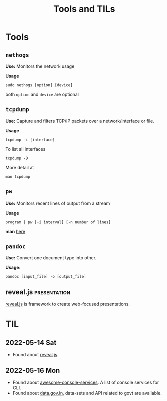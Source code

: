 :PROPERTIES:
:ID:       9ccb22ec-e364-41f0-8d24-73be0f78f9c5
:END:
#+title: Tools and TILs
* Tools
:PROPERTIES:
:ID:       ba0f095f-f710-46c6-b77b-2d0f02da53fc
:END:
** =nethogs=
:PROPERTIES:
:ID:       d44915a3-36dd-45ed-ad81-1755cc44e4ab
:END:
*Use:* Monitors the network usage

*Usage*
#+begin_src shell
sudo nethogs [option] [device]
#+end_src
both =option= and =device= are optional
** =tcpdump=
:PROPERTIES:
:ID:       0aedaeef-5edf-4e19-a3ae-3220c6713f15
:END:
*Use:* Capture and filters TCP/IP packets over a network/interface or file.

*Usage*
#+begin_src shell
tcpdump -i [interface]
#+end_src
To list all interfaces
#+begin_src shell
tcpdump -D
#+end_src
More detail at
#+begin_src shell
man tcpdump
#+end_src
** =pw=
:PROPERTIES:
:ID:       bf65a0cb-3677-4e30-8643-072aa81439de
:END:
*Use:* Monitors recent lines of output from a stream

*Usage*
#+begin_src shell
program | pw [-i interval] [-n number of lines]
#+end_src
*man* [[https://www.kylheku.com/cgit/pw/tree/pw.1][here]]
** =pandoc=
:PROPERTIES:
:ID:       1c9e4e76-b3ef-4ad9-9ddf-6014bb401ba5
:END:
*Use:* Convert one document type into other.

*Usage:*
#+begin_src shell
pandoc [input_file] -o [output_file]
#+end_src
** reveal.js :presentation:
:PROPERTIES:
:ID:       f7034ee3-1894-438c-af4f-258c46d51907
:END:
[[https://revealjs.com/][reveal.js]] is framework to create web-focused presentations.

* TIL
:PROPERTIES:
:ID:       ec9beb8a-dbc1-4c7c-9e7d-04ee0ea0a111
:END:
** 2022-05-14 Sat
+ Found about [[id:f7034ee3-1894-438c-af4f-258c46d51907][reveal.js]].
** 2022-05-16 Mon
+ Found about [[https://github.com/chubin/awesome-console-services][awesome-console-services]]. A list of console services for CLI.
+ Found about [[https://data.gov.in/][data.gov.in]], data-sets and API related to govt are available.
